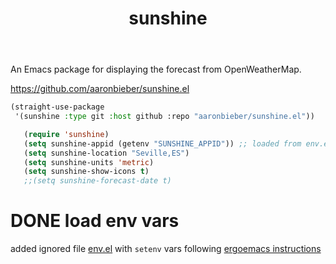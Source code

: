 #+title: sunshine

An Emacs package for displaying the forecast from OpenWeatherMap.

  https://github.com/aaronbieber/sunshine.el

   #+BEGIN_SRC emacs-lisp :results silent
(straight-use-package
 '(sunshine :type git :host github :repo "aaronbieber/sunshine.el"))

   (require 'sunshine)
   (setq sunshine-appid (getenv "SUNSHINE_APPID")) ;; loaded from env.el
   (setq sunshine-location "Seville,ES")
   (setq sunshine-units 'metric)
   (setq sunshine-show-icons t)
   ;;(setq sunshine-forecast-date t)

   #+END_SRC

* DONE load env vars
added ignored file [[/Users/tangrammer/.emacs.d/env.el::1][env.el]] with =setenv= vars following [[http://ergoemacs.org/emacs/emacs_env_var_paths.html][ergoemacs instructions]]
